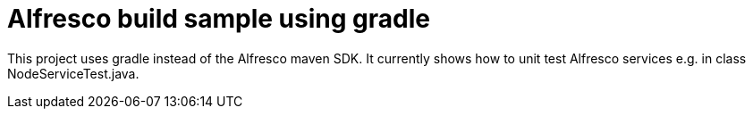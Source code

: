 # Alfresco build sample using gradle

This project uses gradle instead of the Alfresco maven SDK.
It currently shows how to unit test Alfresco services e.g. in class NodeServiceTest.java.
